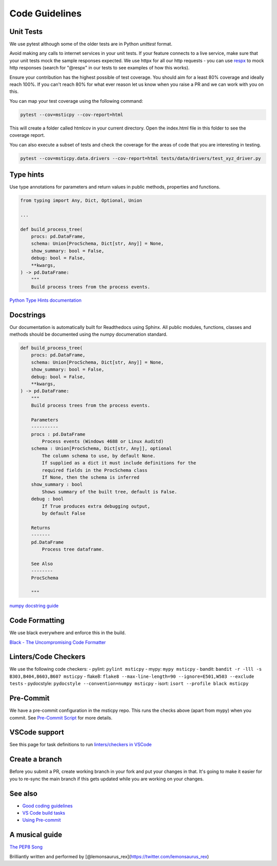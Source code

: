 Code Guidelines
===============

Unit Tests
----------

We use pytest although some of the older tests are in
Python `unittest` format.

Avoid making any calls to internet services in your unit tests.
If your feature connects to a live service, make sure that your unit tests mock
the sample responses expected. We use httpx for all our http requests -
you can use `respx <https://pypi.org/project/respx/>`__ to mock
http responses (search for "@respx" in our tests to see examples
of how this works).

Ensure your contribution has the highest possible of test coverage.
You should aim for a least 80% coverage and ideally reach 100%.
If you can't reach 80% for what ever reason let us know when you
raise a PR and we can work with you on this.

You can map your test coverage using the following command:

.. code:: bash

   pytest --cov=msticpy --cov-report=html

This will create a folder called htmlcov in your current directory. Open
the index.html file in this folder to see the coverage report.

You can also execute a subset of tests and check the coverage for
the areas of code that you are interesting in testing.

.. code:: bash

    pytest --cov=msticpy.data.drivers --cov-report=html tests/data/drivers/test_xyz_driver.py


Type hints
----------

Use type annotations for parameters and return values in public methods,
properties and functions.

.. code:: python

   from typing import Any, Dict, Optional, Union

   ...

   def build_process_tree(
       procs: pd.DataFrame,
       schema: Union[ProcSchema, Dict[str, Any]] = None,
       show_summary: bool = False,
       debug: bool = False,
       **kwargs,
   ) -> pd.DataFrame:
       """
       Build process trees from the process events.

`Python Type Hints
documentation <https://docs.python.org/3/library/typing.html>`__

Docstrings
----------

Our documentation is automatically built for Readthedocs using Sphinx.
All public modules, functions, classes and methods should be documented
using the numpy documenation standard.

.. code:: python

   def build_process_tree(
       procs: pd.DataFrame,
       schema: Union[ProcSchema, Dict[str, Any]] = None,
       show_summary: bool = False,
       debug: bool = False,
       **kwargs,
   ) -> pd.DataFrame:
       """
       Build process trees from the process events.

       Parameters
       ----------
       procs : pd.DataFrame
           Process events (Windows 4688 or Linux Auditd)
       schema : Union[ProcSchema, Dict[str, Any]], optional
           The column schema to use, by default None.
           If supplied as a dict it must include definitions for the
           required fields in the ProcSchema class
           If None, then the schema is inferred
       show_summary : bool
           Shows summary of the built tree, default is False.
       debug : bool
           If True produces extra debugging output,
           by default False

       Returns
       -------
       pd.DataFrame
           Process tree dataframe.

       See Also
       --------
       ProcSchema

       """

`numpy docstring
guide <https://numpydoc.readthedocs.io/en/latest/format.html>`__

Code Formatting
---------------

We use black everywhere and enforce this in the build.

`Black - The Uncompromising Code
Formatter <https://github.com/psf/black>`__

Linters/Code Checkers
---------------------

We use the following code checkers: - pylint: ``pylint msticpy`` - mypy:
``mypy msticpy`` - bandit:
``bandit -r -lll -s B303,B404,B603,B607 msticpy`` - flake8:
``flake8 --max-line-length=90 --ignore=E501,W503 --exclude tests`` -
pydocstyle: ``pydocstyle --convention=numpy msticpy`` - isort:
``isort --profile black msticpy``

Pre-Commit
----------

We have a pre-commit configuration in the msticpy repo. This runs the
checks above (apart from mypy) when you commit. See `Pre-Commit
Script <https://github.com/microsoft/msticpy/wiki/Pre-commit-scripts>`__
for more details.

VSCode support
--------------

See this page for task definitions to run `linters/checkers in
VSCode <https://github.com/microsoft/msticpy/wiki/VSCode-Build-tasks-script>`__

Create a branch
---------------

Before you submit a PR, create working branch in your fork and put your
changes in that. It's going to make it easier for you to re-sync the
main branch if this gets updated while you are working on your changes.

See also
--------

-  `Good coding
   guidelines <https://github.com/microsoft/msticpy/wiki/Good-coding-guidelines-tips>`__
-  `VS Code build
   tasks <https://github.com/microsoft/msticpy/wiki/VSCode-Build-tasks-script>`__
-  `Using
   Pre-commit <https://github.com/microsoft/msticpy/wiki/Pre-commit-scripts>`__

A musical guide
---------------

`The PEP8 Song <https://www.youtube.com/watch?v=hgI0p1zf31k>`__

Brilliantly written and performed by
[@lemonsaurus_rex](https://twitter.com/lemonsaurus_rex)
